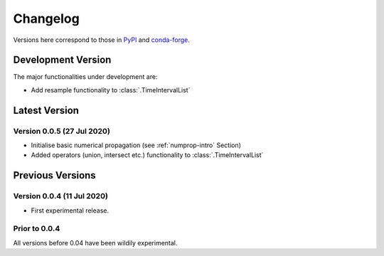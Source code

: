 Changelog
=========

Versions here correspond to those in `PyPI`_ and `conda-forge`_.

.. _`PyPI`: https://pypi.org/project/satmad/
.. _`conda-forge`: https://anaconda.org/conda-forge/satmad

Development Version
-------------------

The major functionalities under development are:

- Add resample functionality to :class:`.TimeIntervalList`


.. _changelog-latest:

Latest Version
-----------------

Version 0.0.5 (27 Jul 2020)
^^^^^^^^^^^^^^^^^^^^^^^^^^^

- Initialise basic numerical propagation (see :ref:`numprop-intro` Section)
- Added operators (union, intersect etc.) functionality to :class:`.TimeIntervalList`


Previous Versions
-----------------
Version 0.0.4 (11 Jul 2020)
^^^^^^^^^^^^^^^^^^^^^^^^^^^

- First experimental release.

Prior to 0.0.4
^^^^^^^^^^^^^^^^^^^^^^^^^^^
All versions before 0.04 have been wildily experimental.

